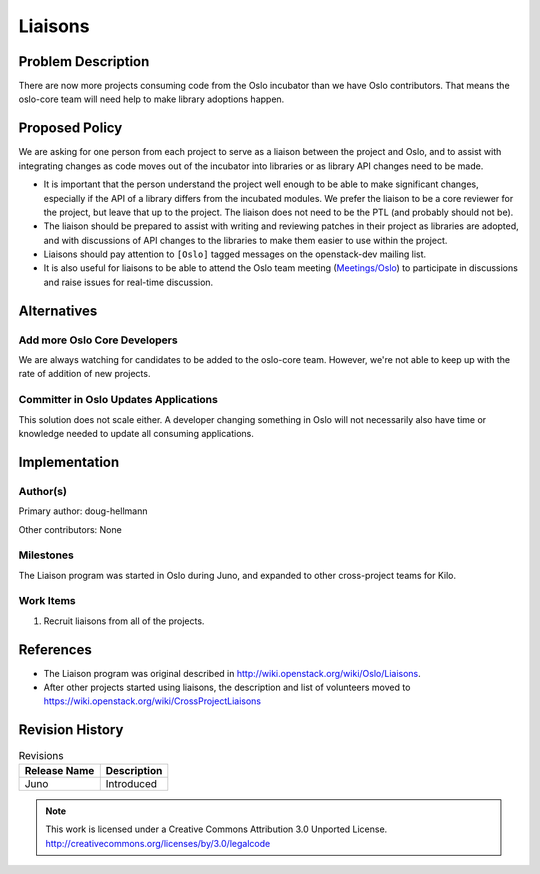..
  This document includes text from
  https://wiki.openstack.org/wiki/CrossProjectLiaisons#Oslo which will
  be replaced with a reference to the published version of this page
  when it is approved.

==========
 Liaisons
==========

Problem Description
===================

There are now more projects consuming code from the Oslo incubator
than we have Oslo contributors. That means the oslo-core team will
need help to make library adoptions happen.

Proposed Policy
===============

We are asking for one person from each project to serve as a liaison
between the project and Oslo, and to assist with integrating changes
as code moves out of the incubator into libraries or as library API
changes need to be made.

* It is important that the person understand the project well enough
  to be able to make significant changes, especially if the API of a
  library differs from the incubated modules. We prefer the liaison to
  be a core reviewer for the project, but leave that up to the
  project. The liaison does not need to be the PTL (and probably
  should not be).
* The liaison should be prepared to assist with writing and reviewing
  patches in their project as libraries are adopted, and with
  discussions of API changes to the libraries to make them easier to
  use within the project.
* Liaisons should pay attention to ``[Oslo]`` tagged messages on the
  openstack-dev mailing list.
* It is also useful for liaisons to be able to attend the Oslo team
  meeting (`Meetings/Oslo
  <https://wiki.openstack.org/wiki/Meetings/Oslo>`__) to participate
  in discussions and raise issues for real-time discussion.

Alternatives
============

Add more Oslo Core Developers
-----------------------------

We are always watching for candidates to be added to the oslo-core
team. However, we're not able to keep up with the rate of addition of
new projects.

Committer in Oslo Updates Applications
--------------------------------------

This solution does not scale either. A developer changing something in
Oslo will not necessarily also have time or knowledge needed to update
all consuming applications.

Implementation
==============

Author(s)
---------

Primary author: doug-hellmann

Other contributors: None

Milestones
----------

The Liaison program was started in Oslo during Juno, and expanded to
other cross-project teams for Kilo.

Work Items
----------

1. Recruit liaisons from all of the projects.

References
==========

* The Liaison program was original described in
  http://wiki.openstack.org/wiki/Oslo/Liaisons.

* After other projects started using liaisons, the description and
  list of volunteers moved to
  https://wiki.openstack.org/wiki/CrossProjectLiaisons

Revision History
================

.. list-table:: Revisions
   :header-rows: 1

   * - Release Name
     - Description
   * - Juno
     - Introduced

.. note::

  This work is licensed under a Creative Commons Attribution 3.0
  Unported License.
  http://creativecommons.org/licenses/by/3.0/legalcode
